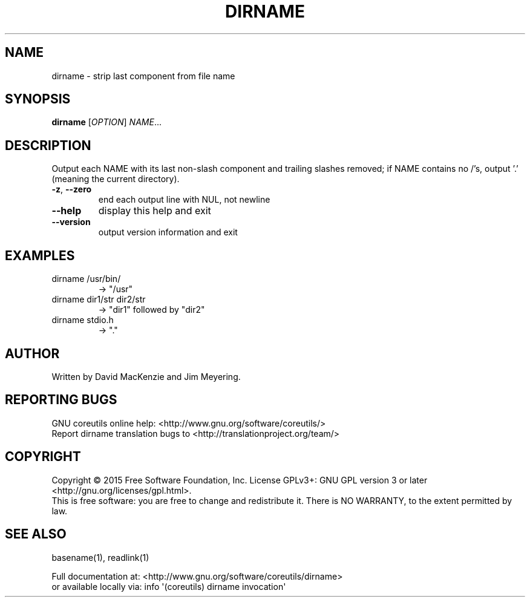 .\" DO NOT MODIFY THIS FILE!  It was generated by help2man 1.43.3.
.TH DIRNAME "1" "July 2015" "GNU coreutils 8.24" "User Commands"
.SH NAME
dirname \- strip last component from file name
.SH SYNOPSIS
.B dirname
[\fIOPTION\fR] \fINAME\fR...
.SH DESCRIPTION
.\" Add any additional description here
.PP
Output each NAME with its last non\-slash component and trailing slashes
removed; if NAME contains no /'s, output '.' (meaning the current directory).
.TP
\fB\-z\fR, \fB\-\-zero\fR
end each output line with NUL, not newline
.TP
\fB\-\-help\fR
display this help and exit
.TP
\fB\-\-version\fR
output version information and exit
.SH EXAMPLES
.TP
dirname /usr/bin/
\-> "/usr"
.TP
dirname dir1/str dir2/str
\-> "dir1" followed by "dir2"
.TP
dirname stdio.h
\-> "."
.SH AUTHOR
Written by David MacKenzie and Jim Meyering.
.SH "REPORTING BUGS"
GNU coreutils online help: <http://www.gnu.org/software/coreutils/>
.br
Report dirname translation bugs to <http://translationproject.org/team/>
.SH COPYRIGHT
Copyright \(co 2015 Free Software Foundation, Inc.
License GPLv3+: GNU GPL version 3 or later <http://gnu.org/licenses/gpl.html>.
.br
This is free software: you are free to change and redistribute it.
There is NO WARRANTY, to the extent permitted by law.
.SH "SEE ALSO"
basename(1), readlink(1)
.PP
.br
Full documentation at: <http://www.gnu.org/software/coreutils/dirname>
.br
or available locally via: info \(aq(coreutils) dirname invocation\(aq
